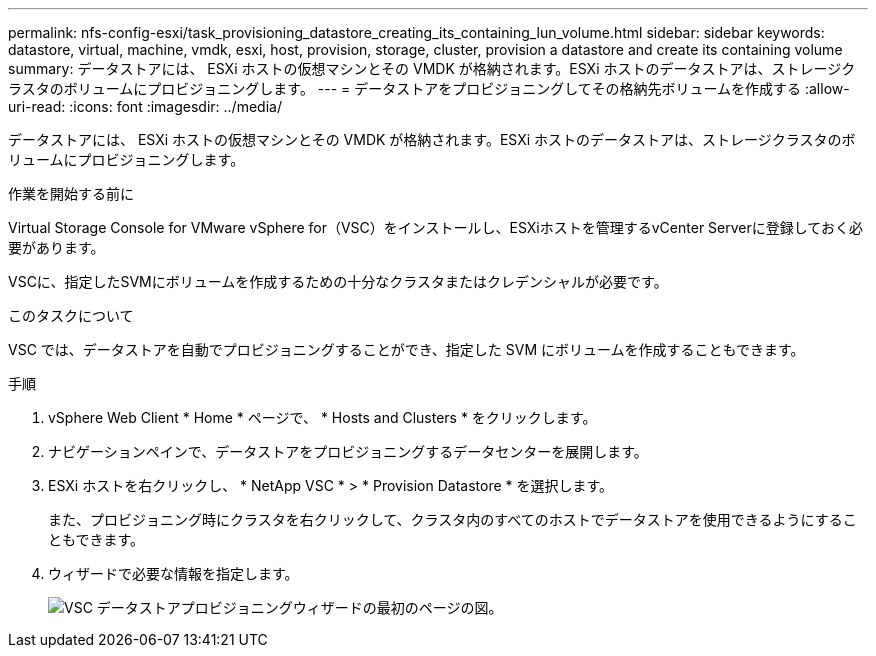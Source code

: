 ---
permalink: nfs-config-esxi/task_provisioning_datastore_creating_its_containing_lun_volume.html 
sidebar: sidebar 
keywords: datastore, virtual, machine, vmdk, esxi, host, provision, storage, cluster, provision a datastore and create its containing volume 
summary: データストアには、 ESXi ホストの仮想マシンとその VMDK が格納されます。ESXi ホストのデータストアは、ストレージクラスタのボリュームにプロビジョニングします。 
---
= データストアをプロビジョニングしてその格納先ボリュームを作成する
:allow-uri-read: 
:icons: font
:imagesdir: ../media/


[role="lead"]
データストアには、 ESXi ホストの仮想マシンとその VMDK が格納されます。ESXi ホストのデータストアは、ストレージクラスタのボリュームにプロビジョニングします。

.作業を開始する前に
Virtual Storage Console for VMware vSphere for（VSC）をインストールし、ESXiホストを管理するvCenter Serverに登録しておく必要があります。

VSCに、指定したSVMにボリュームを作成するための十分なクラスタまたはクレデンシャルが必要です。

.このタスクについて
VSC では、データストアを自動でプロビジョニングすることができ、指定した SVM にボリュームを作成することもできます。

.手順
. vSphere Web Client * Home * ページで、 * Hosts and Clusters * をクリックします。
. ナビゲーションペインで、データストアをプロビジョニングするデータセンターを展開します。
. ESXi ホストを右クリックし、 * NetApp VSC * > * Provision Datastore * を選択します。
+
また、プロビジョニング時にクラスタを右クリックして、クラスタ内のすべてのホストでデータストアを使用できるようにすることもできます。

. ウィザードで必要な情報を指定します。
+
image::../media/vsc_datastore_provisioning_wizard_nfs.gif[VSC データストアプロビジョニングウィザードの最初のページの図。]


